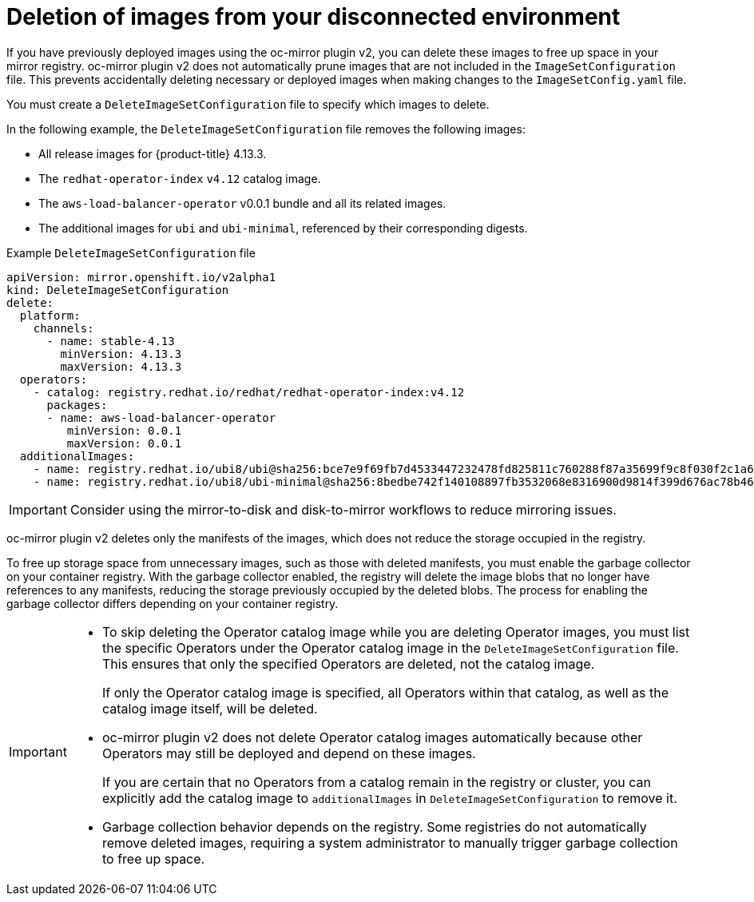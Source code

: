 // Module included in the following assemblies:
//
// * installing/disconnected_install/installing-mirroring-disconnected-v2.adoc

:_mod-docs-content-type: CONCEPT
[id="oc-mirror-workflows-delete-v2_{context}"]
= Deletion of images from your disconnected environment

If you have previously deployed images using the oc-mirror plugin v2, you can delete these images to free up space in your mirror registry.
oc-mirror plugin v2 does not automatically prune images that are not included in the `ImageSetConfiguration` file.
This prevents accidentally deleting necessary or deployed images when making changes to the `ImageSetConfig.yaml` file.

You must create a `DeleteImageSetConfiguration` file to specify which images to delete.

// If this is an action that users must take before running oc-mirror v2 after each previous instance of running the command, maybe this should be mentioned as a conditional prereq in some procedure. Which part of the process do you need to do this before? Do you have to do it before creating a new image set config file?

In the following example, the `DeleteImageSetConfiguration` file removes the following images:

* All release images for {product-title} 4.13.3.
* The `redhat-operator-index` `v4.12` catalog image.
* The `aws-load-balancer-operator` v0.0.1 bundle and all its related images.
* The additional images for `ubi` and `ubi-minimal`, referenced by their corresponding digests.

// In the example below, is the 4.12 Operator catalog image still deleted if the aws-load-balancer-operator is specified as well? If so, then I think that contradicts the final IMPORTANT admonition in this file unless I am misunderstanding something.

.Example `DeleteImageSetConfiguration` file
[source,yaml]
----
apiVersion: mirror.openshift.io/v2alpha1
kind: DeleteImageSetConfiguration
delete:
  platform:
    channels:
      - name: stable-4.13
        minVersion: 4.13.3
        maxVersion: 4.13.3
  operators:
    - catalog: registry.redhat.io/redhat/redhat-operator-index:v4.12
      packages:
      - name: aws-load-balancer-operator
         minVersion: 0.0.1
         maxVersion: 0.0.1
  additionalImages:
    - name: registry.redhat.io/ubi8/ubi@sha256:bce7e9f69fb7d4533447232478fd825811c760288f87a35699f9c8f030f2c1a6
    - name: registry.redhat.io/ubi8/ubi-minimal@sha256:8bedbe742f140108897fb3532068e8316900d9814f399d676ac78b46e740e34e
----

[IMPORTANT]
====
Consider using the mirror-to-disk and disk-to-mirror workflows to reduce mirroring issues.
====

oc-mirror plugin v2 deletes only the manifests of the images, which does not reduce the storage occupied in the registry.

To free up storage space from unnecessary images, such as those with deleted manifests, you must enable the garbage collector on your container registry. With the garbage collector enabled, the registry will delete the image blobs that no longer have references to any manifests, reducing the storage previously occupied by the deleted blobs. The process for enabling the garbage collector differs depending on your container registry.

[IMPORTANT]
====
* To skip deleting the Operator catalog image while you are deleting Operator images, you must list the specific Operators under the Operator catalog image in the `DeleteImageSetConfiguration` file. This ensures that only the specified Operators are deleted, not the catalog image.
+
If only the Operator catalog image is specified, all Operators within that catalog, as well as the catalog image itself, will be deleted.

* oc-mirror plugin v2 does not delete Operator catalog images automatically because other Operators may still be deployed and depend on these images.
+
If you are certain that no Operators from a catalog remain in the registry or cluster, you can explicitly add the catalog image to `additionalImages` in `DeleteImageSetConfiguration` to remove it.

* Garbage collection behavior depends on the registry. Some registries do not automatically remove deleted images, requiring a system administrator to manually trigger garbage collection to free up space.
====